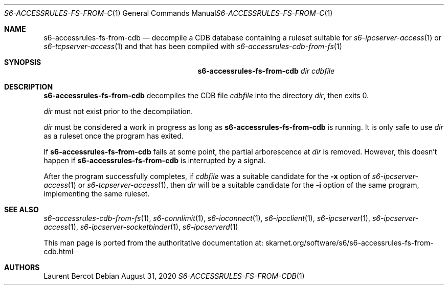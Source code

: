 .Dd August 31, 2020
.Dt S6-ACCESSRULES-FS-FROM-CDB 1
.Os
.Sh NAME
.Nm s6-accessrules-fs-from-cdb
.Nd decompile a CDB database containing a ruleset suitable for
.Xr s6-ipcserver-access 1
or
.Xr s6-tcpserver-access 1
and that has been compiled with
.Xr s6-accessrules-cdb-from-fs 1
.Sh SYNOPSIS
.Nm
.Ar dir
.Ar cdbfile
.Sh DESCRIPTION
.Nm
decompiles the CDB file
.Ar cdbfile
into the directory
.Ar dir ,
then exits 0.
.Pp
.Ar dir
must not exist prior to the decompilation.
.Pp
.Ar dir
must be considered a work in progress as long as
.Nm
is running.
It is only safe to use
.Ar dir
as a ruleset once the program has exited.
.Pp
If
.Nm
fails at some point, the partial arborescence at
.Ar dir
is removed.
However, this doesn't happen if
.Nm
is interrupted by a signal.
.Pp
After the program successfully completes, if
.Ar cdbfile
was a suitable candidate for the
.Fl x
option of
.Xr s6-ipcserver-access 1
or
.Xr s6-tcpserver-access 1 ,
then
.Ar dir
will be a suitable candidate for the
.Fl i
option of the same program, implementing the same ruleset.
.Sh SEE ALSO
.Xr s6-accessrules-cdb-from-fs 1 ,
.Xr s6-connlimit 1 ,
.Xr s6-ioconnect 1 ,
.Xr s6-ipcclient 1 ,
.Xr s6-ipcserver 1 ,
.Xr s6-ipcserver-access 1 ,
.Xr s6-ipcserver-socketbinder 1 ,
.Xr s6-ipcserverd 1
.Pp
This man page is ported from the authoritative documentation at:
.Lk skarnet.org/software/s6/s6-accessrules-fs-from-cdb.html
.Sh AUTHORS
.An Laurent Bercot
